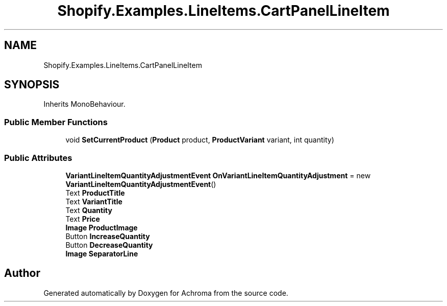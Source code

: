 .TH "Shopify.Examples.LineItems.CartPanelLineItem" 3 "Achroma" \" -*- nroff -*-
.ad l
.nh
.SH NAME
Shopify.Examples.LineItems.CartPanelLineItem
.SH SYNOPSIS
.br
.PP
.PP
Inherits MonoBehaviour\&.
.SS "Public Member Functions"

.in +1c
.ti -1c
.RI "void \fBSetCurrentProduct\fP (\fBProduct\fP product, \fBProductVariant\fP variant, int quantity)"
.br
.in -1c
.SS "Public Attributes"

.in +1c
.ti -1c
.RI "\fBVariantLineItemQuantityAdjustmentEvent\fP \fBOnVariantLineItemQuantityAdjustment\fP = new \fBVariantLineItemQuantityAdjustmentEvent\fP()"
.br
.ti -1c
.RI "Text \fBProductTitle\fP"
.br
.ti -1c
.RI "Text \fBVariantTitle\fP"
.br
.ti -1c
.RI "Text \fBQuantity\fP"
.br
.ti -1c
.RI "Text \fBPrice\fP"
.br
.ti -1c
.RI "\fBImage\fP \fBProductImage\fP"
.br
.ti -1c
.RI "Button \fBIncreaseQuantity\fP"
.br
.ti -1c
.RI "Button \fBDecreaseQuantity\fP"
.br
.ti -1c
.RI "\fBImage\fP \fBSeparatorLine\fP"
.br
.in -1c

.SH "Author"
.PP 
Generated automatically by Doxygen for Achroma from the source code\&.
